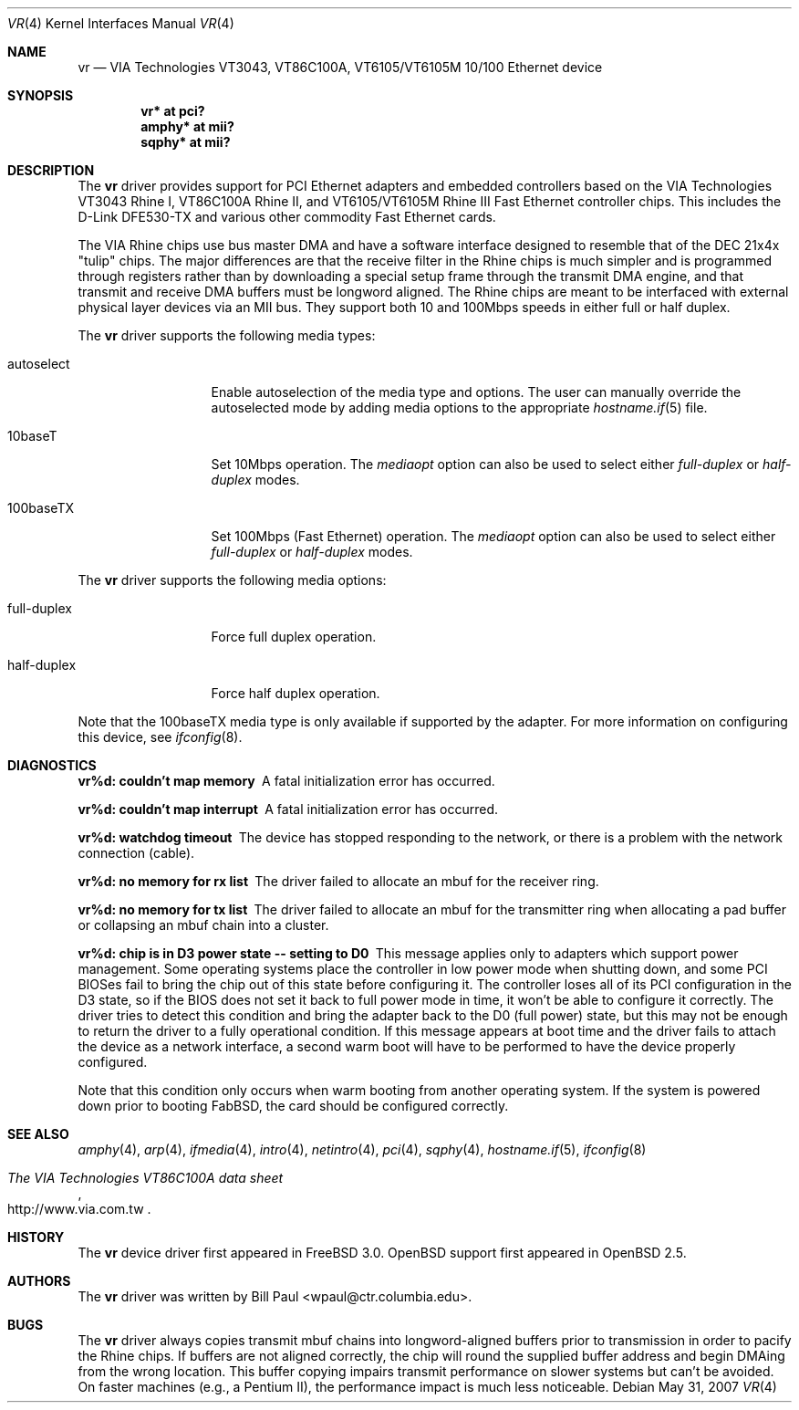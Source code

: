 .\"	$OpenBSD: vr.4,v 1.21 2007/05/31 19:19:53 jmc Exp $
.\"
.\" Copyright (c) 1997, 1998
.\"	Bill Paul <wpaul@ctr.columbia.edu>. All rights reserved.
.\"
.\" Redistribution and use in source and binary forms, with or without
.\" modification, are permitted provided that the following conditions
.\" are met:
.\" 1. Redistributions of source code must retain the above copyright
.\"    notice, this list of conditions and the following disclaimer.
.\" 2. Redistributions in binary form must reproduce the above copyright
.\"    notice, this list of conditions and the following disclaimer in the
.\"    documentation and/or other materials provided with the distribution.
.\" 3. All advertising materials mentioning features or use of this software
.\"    must display the following acknowledgement:
.\"	This product includes software developed by Bill Paul.
.\" 4. Neither the name of the author nor the names of any co-contributors
.\"    may be used to endorse or promote products derived from this software
.\"   without specific prior written permission.
.\"
.\" THIS SOFTWARE IS PROVIDED BY Bill Paul AND CONTRIBUTORS ``AS IS'' AND
.\" ANY EXPRESS OR IMPLIED WARRANTIES, INCLUDING, BUT NOT LIMITED TO, THE
.\" IMPLIED WARRANTIES OF MERCHANTABILITY AND FITNESS FOR A PARTICULAR PURPOSE
.\" ARE DISCLAIMED.  IN NO EVENT SHALL Bill Paul OR THE VOICES IN HIS HEAD
.\" BE LIABLE FOR ANY DIRECT, INDIRECT, INCIDENTAL, SPECIAL, EXEMPLARY, OR
.\" CONSEQUENTIAL DAMAGES (INCLUDING, BUT NOT LIMITED TO, PROCUREMENT OF
.\" SUBSTITUTE GOODS OR SERVICES; LOSS OF USE, DATA, OR PROFITS; OR BUSINESS
.\" INTERRUPTION) HOWEVER CAUSED AND ON ANY THEORY OF LIABILITY, WHETHER IN
.\" CONTRACT, STRICT LIABILITY, OR TORT (INCLUDING NEGLIGENCE OR OTHERWISE)
.\" ARISING IN ANY WAY OUT OF THE USE OF THIS SOFTWARE, EVEN IF ADVISED OF
.\" THE POSSIBILITY OF SUCH DAMAGE.
.\"
.\"	$FreeBSD: vr.4,v 1.3 1999/03/25 00:52:44 wpaul Exp $
.\"
.Dd $Mdocdate: May 31 2007 $
.Dt VR 4
.Os
.Sh NAME
.Nm vr
.Nd VIA Technologies VT3043, VT86C100A, VT6105/VT6105M 10/100 Ethernet device
.Sh SYNOPSIS
.Cd "vr* at pci?"
.Cd "amphy* at mii?"
.Cd "sqphy* at mii?"
.Sh DESCRIPTION
The
.Nm
driver provides support for PCI Ethernet adapters and embedded
controllers based on the VIA Technologies VT3043 Rhine I,
VT86C100A Rhine II, and VT6105/VT6105M Rhine III Fast Ethernet
controller chips.
This includes the D-Link DFE530-TX and various other commodity Fast Ethernet
cards.
.Pp
The VIA Rhine chips use bus master DMA and have a software interface
designed to resemble that of the DEC 21x4x "tulip" chips.
The major differences are that the receive filter in the Rhine chips is
much simpler and is programmed through registers rather than by
downloading a special setup frame through the transmit DMA engine,
and that transmit and receive DMA buffers must be longword aligned.
The Rhine chips are meant to be interfaced with external
physical layer devices via an MII bus.
They support both 10 and 100Mbps speeds in either full or half duplex.
.Pp
The
.Nm
driver supports the following media types:
.Bl -tag -width full-duplex
.It autoselect
Enable autoselection of the media type and options.
The user can manually override
the autoselected mode by adding media options to the appropriate
.Xr hostname.if 5
file.
.It 10baseT
Set 10Mbps operation.
The
.Ar mediaopt
option can also be used to select either
.Ar full-duplex
or
.Ar half-duplex
modes.
.It 100baseTX
Set 100Mbps (Fast Ethernet) operation.
The
.Ar mediaopt
option can also be used to select either
.Ar full-duplex
or
.Ar half-duplex
modes.
.El
.Pp
The
.Nm
driver supports the following media options:
.Bl -tag -width full-duplex
.It full-duplex
Force full duplex operation.
.It half-duplex
Force half duplex operation.
.El
.Pp
Note that the 100baseTX media type is only available if supported
by the adapter.
For more information on configuring this device, see
.Xr ifconfig 8 .
.Sh DIAGNOSTICS
.Bl -diag
.It "vr%d: couldn't map memory"
A fatal initialization error has occurred.
.It "vr%d: couldn't map interrupt"
A fatal initialization error has occurred.
.It "vr%d: watchdog timeout"
The device has stopped responding to the network, or there is a problem with
the network connection (cable).
.It "vr%d: no memory for rx list"
The driver failed to allocate an mbuf for the receiver ring.
.It "vr%d: no memory for tx list"
The driver failed to allocate an mbuf for the transmitter ring when
allocating a pad buffer or collapsing an mbuf chain into a cluster.
.It "vr%d: chip is in D3 power state -- setting to D0"
This message applies only to adapters which support power management.
Some operating systems place the controller in low power
mode when shutting down, and some PCI BIOSes fail to bring the chip
out of this state before configuring it.
The controller loses all of its PCI configuration in the D3 state, so if the
BIOS does not set it back to full power mode in time, it won't be able to
configure it correctly.
The driver tries to detect this condition and bring
the adapter back to the D0 (full power) state, but this may not be
enough to return the driver to a fully operational condition.
If this message appears at boot time and the driver fails to attach
the device as a network interface, a second warm boot will have to be
performed to have the device properly configured.
.Pp
Note that this condition only occurs when warm booting from another
operating system.
If the system is powered down prior to booting FabBSD, the card should be
configured correctly.
.El
.Sh SEE ALSO
.Xr amphy 4 ,
.Xr arp 4 ,
.Xr ifmedia 4 ,
.Xr intro 4 ,
.Xr netintro 4 ,
.Xr pci 4 ,
.Xr sqphy 4 ,
.Xr hostname.if 5 ,
.Xr ifconfig 8
.Rs
.%T The VIA Technologies VT86C100A data sheet
.%O http://www.via.com.tw
.Re
.Sh HISTORY
The
.Nm
device driver first appeared in
.Fx 3.0 .
.Ox
support first appeared in
.Ox 2.5 .
.Sh AUTHORS
The
.Nm
driver was written by
.An Bill Paul Aq wpaul@ctr.columbia.edu .
.Sh BUGS
The
.Nm
driver always copies transmit mbuf chains into longword-aligned
buffers prior to transmission in order to pacify the Rhine chips.
If buffers are not aligned correctly, the chip will round the
supplied buffer address and begin DMAing from the wrong location.
This buffer copying impairs transmit performance on slower systems but can't
be avoided.
On faster machines (e.g., a Pentium II), the performance
impact is much less noticeable.
